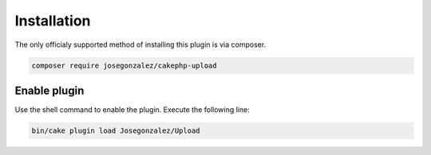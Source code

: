 Installation
============

The only officialy supported method of installing this plugin is via composer.

.. code::

    composer require josegonzalez/cakephp-upload

Enable plugin
-------------
Use the shell command to enable the plugin. Execute the following line:

.. code:: shell

   bin/cake plugin load Josegonzalez/Upload
